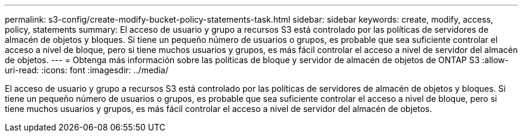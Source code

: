 ---
permalink: s3-config/create-modify-bucket-policy-statements-task.html 
sidebar: sidebar 
keywords: create, modify, access, policy, statements 
summary: El acceso de usuario y grupo a recursos S3 está controlado por las políticas de servidores de almacén de objetos y bloques. Si tiene un pequeño número de usuarios o grupos, es probable que sea suficiente controlar el acceso a nivel de bloque, pero si tiene muchos usuarios y grupos, es más fácil controlar el acceso a nivel de servidor del almacén de objetos. 
---
= Obtenga más información sobre las políticas de bloque y servidor de almacén de objetos de ONTAP S3
:allow-uri-read: 
:icons: font
:imagesdir: ../media/


[role="lead"]
El acceso de usuario y grupo a recursos S3 está controlado por las políticas de servidores de almacén de objetos y bloques. Si tiene un pequeño número de usuarios o grupos, es probable que sea suficiente controlar el acceso a nivel de bloque, pero si tiene muchos usuarios y grupos, es más fácil controlar el acceso a nivel de servidor del almacén de objetos.
